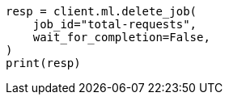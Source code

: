 // This file is autogenerated, DO NOT EDIT
// ml/anomaly-detection/apis/delete-job.asciidoc:91

[source, python]
----
resp = client.ml.delete_job(
    job_id="total-requests",
    wait_for_completion=False,
)
print(resp)
----

